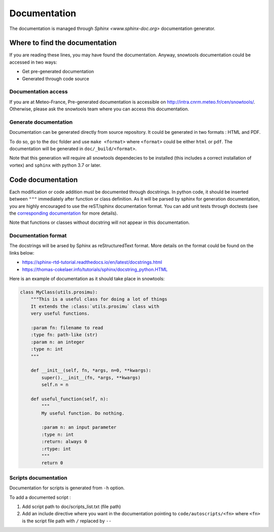 .. _sec-doc:

Documentation
=============

The documentation is managed through `Sphinx <www.sphinx-doc.org>` documentation generator.

Where to find the documentation
-------------------------------

If you are reading these lines, you may have found the documentation. Anyway, snowtools documentation could be accessed in two ways:

* Get pre-generated documentation
* Generated through code source

Documentation access
^^^^^^^^^^^^^^^^^^^^
If you are at Meteo-France, Pre-generated documentation is accessible on http://intra.cnrm.meteo.fr/cen/snowtools/. Otherwise, please ask the snowtools team where you can access this documentation.

Generate documentation
^^^^^^^^^^^^^^^^^^^^^^
Documentation can be generated directly from source repository. It could be generated in two formats : HTML and PDF.

To do so, go to the ``doc`` folder and use ``make <format>`` where ``<format>`` could be either ``html`` or ``pdf``.
The documentation will be generated in ``doc/_build/<format>``.

Note that this generation will require all snowtools dependecies to be installed (this includes a correct installation of vortex) and ``sphinx`` with python 3.7 or later.


Code documentation
------------------

Each modification or code addition must be documented through docstrings. In python code, it should be inserted between ``"""`` immediately after function or class definition. As it will be parsed by sphinx for generation documentation, you are highly encouraged to use the reST/sphinx documentation format. You can add unit tests through doctests (see the `corresponding documentation <https://www.sphinx-doc.org/en/master/usage/extensions/doctest.html>`_ for more details).

Note that functions or classes without docstring will not appear in this documentation.


Documentation format
^^^^^^^^^^^^^^^^^^^^

The docstrings will be arsed by Sphinx as reStructuredText format. More details on the format could be found on the links below:

* https://sphinx-rtd-tutorial.readthedocs.io/en/latest/docstrings.html
* https://thomas-cokelaer.info/tutorials/sphinx/docstring_python.HTML

Here is an example of documentation as it should take place in snowtools:

.. code-block:: python

   class MyClass(utils.prosimu):
       """This is a useful class for doing a lot of things
       It extends the :class:`utils.prosimu` class with
       very useful functions.
    
       :param fn: filename to read
       :type fn: path-like (str)
       :param n: an integer
       :type n: int
       """
    
       def __init__(self, fn, *args, n=0, **kwargs):
           super().__init__(fn, *args, **kwargs)
           self.n = n
    
       def useful_function(self, n):
           """
           My useful function. Do nothing.
    
           :param n: an input parameter
           :type n: int
           :return: always 0
           :rtype: int
           """
           return 0


Scripts documentation
^^^^^^^^^^^^^^^^^^^^^

Documentation for scripts is generated from ``-h`` option.

To add a documented script :

1. Add script path to doc/scripts_list.txt (file path)
2. Add an include directive where you want in the documentation pointing to ``code/autoscripts/<fn>`` where ``<fn>`` is the script file path with ``/`` replaced by ``--``
